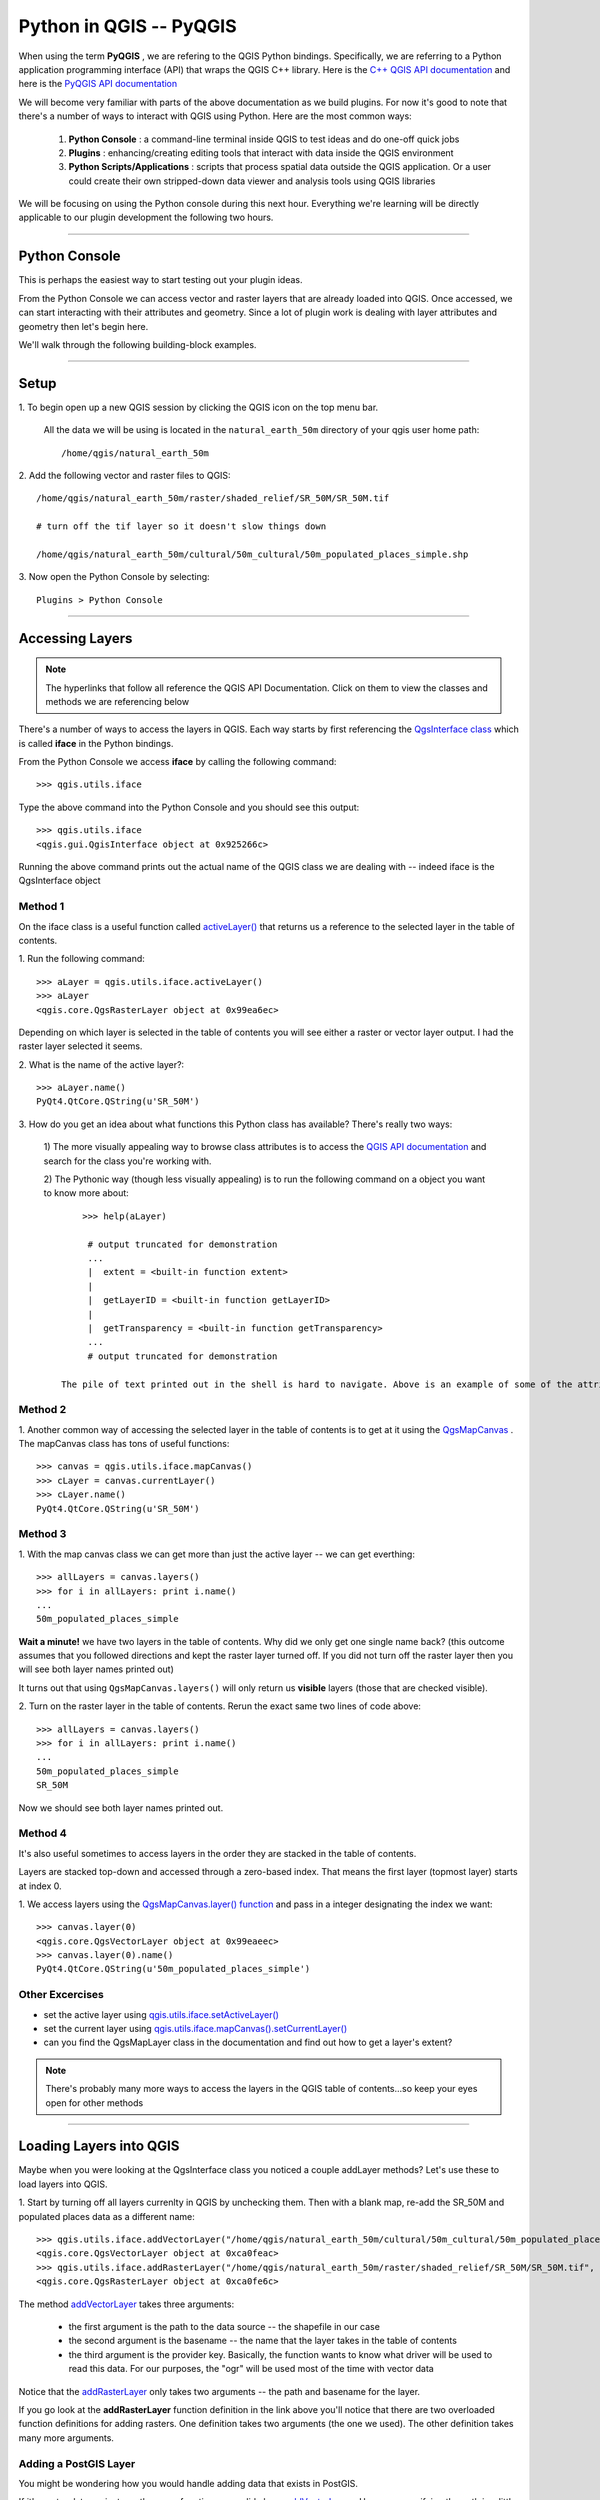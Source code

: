 
=====================================
Python in QGIS -- PyQGIS
=====================================

When using the term\  **PyQGIS** \, we are refering to the QGIS Python bindings. Specifically, we are referring to a Python application programming interface (API) that wraps the QGIS C++ library. Here is the\   `C++ QGIS API documentation <http://doc.qgis.org>`_ \and here is the\  `PyQGIS API documentation <http://www.riverbankcomputing.co.uk/static/Docs/PyQt4/html/classes.html>`_ 

We will become very familiar with parts of the above documentation as we build plugins. For now it's good to note that there's a number of ways to interact with QGIS using Python. Here are the most common ways:

    1. \  **Python Console** \: a command-line terminal inside QGIS to test ideas and do one-off quick jobs

    2. \  **Plugins** \: enhancing/creating editing tools that interact with data inside the QGIS environment 

    3. \  **Python Scripts/Applications** \: scripts that process spatial data outside the QGIS application. Or a user could create their own stripped-down data viewer and analysis tools using QGIS libraries

We will be focusing on using the Python console during this next hour. Everything we're learning will be directly applicable to our plugin development the following two hours.

------------------------------------------------------

Python Console
------------------

This is perhaps the easiest way to start testing out your plugin ideas.

From the Python Console we can access vector and raster layers that are already loaded into QGIS. Once accessed, we can start interacting with their attributes and geometry. Since a lot of plugin work is dealing with layer attributes and geometry then let's begin here.

We'll walk through the following building-block examples.

------------------------------------------------------

Setup
-------------

\1. To begin open up a new QGIS session by clicking the QGIS icon on the top menu bar.

    All the data we will be using is located in the\  ``natural_earth_50m`` \directory of your qgis user home path::

    /home/qgis/natural_earth_50m

\2. Add the following vector and raster files to QGIS::

    /home/qgis/natural_earth_50m/raster/shaded_relief/SR_50M/SR_50M.tif
    
    # turn off the tif layer so it doesn't slow things down

    /home/qgis/natural_earth_50m/cultural/50m_cultural/50m_populated_places_simple.shp

\3. Now open the Python Console by selecting::

    Plugins > Python Console

.. image:: ../_static/python_console.png
    :scale: 100%
    :align: center

------------------------------------------------------

Accessing Layers
--------------------------

.. note:: The hyperlinks that follow all reference the QGIS API Documentation. Click on them to view the classes and methods we are referencing below

There's a number of ways to access the layers in QGIS. Each way starts by first referencing the\  `QgsInterface class <http://doc.qgis.org/head/classQgisInterface.html>`_ \which is called\  **iface** \in the Python bindings.

From the Python Console we access\  **iface** \by calling the following command::
    
    >>> qgis.utils.iface

Type the above command into the Python Console and you should see this output::

    >>> qgis.utils.iface
    <qgis.gui.QgisInterface object at 0x925266c>

Running the above command prints out the actual name of the QGIS class we are dealing with -- indeed iface is the QgsInterface object 

Method 1
*********

On the iface class is a useful function called\  `activeLayer() <http://doc.qgis.org/head/classQgisInterface.html#231f32fbf95004aebb067cb98f3a391c>`_ \that returns us a reference to the selected layer in the table of contents.

\1. Run the following command::

    >>> aLayer = qgis.utils.iface.activeLayer()
    >>> aLayer
    <qgis.core.QgsRasterLayer object at 0x99ea6ec>

Depending on which layer is selected in the table of contents you will see either a raster or vector layer output. I had the raster layer selected it seems.

\2. What is the name of the active layer?::

    >>> aLayer.name()
    PyQt4.QtCore.QString(u'SR_50M')

\3. How do you get an idea about what functions this Python class has available? There's really two ways:

    \1) The more visually appealing way to browse class attributes is to access the\  `QGIS API documentation <http://doc.qgis.org>`_ \and search for the class you're working with.

    \2) The Pythonic way (though less visually appealing) is to run the following command on a object you want to know more about::
        
            >>> help(aLayer) 

             # output truncated for demonstration
             ...
             |  extent = <built-in function extent>
             |  
             |  getLayerID = <built-in function getLayerID>
             |  
             |  getTransparency = <built-in function getTransparency>
             ...
             # output truncated for demonstration

        The pile of text printed out in the shell is hard to navigate. Above is an example of some of the attributes you might see. It's probably better to use the API above.

Method 2
**********

\1. Another common way of accessing the selected layer in the table of contents is to get at it using the\  `QgsMapCanvas <http://doc.qgis.org/head/classQgsMapCanvas.html>`_ \. The mapCanvas class has tons of useful functions::

    >>> canvas = qgis.utils.iface.mapCanvas()
    >>> cLayer = canvas.currentLayer()
    >>> cLayer.name()
    PyQt4.QtCore.QString(u'SR_50M')

Method 3
**********
\1. With the map canvas class we can get more than just the active layer -- we can get everthing::

    >>> allLayers = canvas.layers()
    >>> for i in allLayers: print i.name()
    ... 
    50m_populated_places_simple

**Wait a minute!** \we have two layers in the table of contents. Why did we only get one single name back? (this outcome assumes that you followed directions and kept the raster layer turned off. If you did not turn off the raster layer then you will see both layer names printed out)

It turns out that using\  ``QgsMapCanvas.layers()`` \will only return us\  **visible** \layers (those that are checked visible).

\2. Turn on the raster layer in the table of contents. Rerun the exact same two lines of code above::

    >>> allLayers = canvas.layers()
    >>> for i in allLayers: print i.name()
    ... 
    50m_populated_places_simple
    SR_50M

Now we should see both layer names printed out.

Method 4
**********

It's also useful sometimes to access layers in the order they are stacked in the table of contents.

Layers are stacked top-down and accessed through a zero-based index. That means the first layer (topmost layer) starts at index 0.

\1. We access layers using the\  `QgsMapCanvas.layer() function <http://doc.qgis.org/head/classQgsMapCanvas.html#de2251f2227bc0f0efefd09810a193cd>`_ \and pass in a integer designating the index we want::

    >>> canvas.layer(0)
    <qgis.core.QgsVectorLayer object at 0x99eaeec>
    >>> canvas.layer(0).name()
    PyQt4.QtCore.QString(u'50m_populated_places_simple')    


Other Excercises
********************

- set the active layer using\  `qgis.utils.iface.setActiveLayer() <http://doc.qgis.org/head/classQgisInterface.html#c42281407013002b56ff7ed422c77336>`_

- set the current layer using\  `qgis.utils.iface.mapCanvas().setCurrentLayer() <http://doc.qgis.org/head/classQgsMapCanvas.html#001c20fe97f844542895e718ee166926>`_ 

- can you find the QgsMapLayer class in the documentation and find out how to get a layer's extent?

.. note:: There's probably many more ways to access the layers in the QGIS table of contents...so keep your eyes open for other methods

------------------------------------------------------

Loading Layers into QGIS
-----------------------------

Maybe when you were looking at the QgsInterface class you noticed a couple addLayer methods? Let's use these to load layers into QGIS. 

\1. Start by turning off all layers currenlty in QGIS by unchecking them. Then with a blank map, re-add the SR_50M and populated places data as a different name::

    >>> qgis.utils.iface.addVectorLayer("/home/qgis/natural_earth_50m/cultural/50m_cultural/50m_populated_places_simple.shp", "pop2", "ogr")
    <qgis.core.QgsVectorLayer object at 0xca0feac>
    >>> qgis.utils.iface.addRasterLayer("/home/qgis/natural_earth_50m/raster/shaded_relief/SR_50M/SR_50M.tif", "raster")
    <qgis.core.QgsRasterLayer object at 0xca0fe6c>

The method\  `addVectorLayer <http://doc.qgis.org/head/classQgisInterface.html#39be50fe9974de17177861ad89e7f36e>`_ \takes three arguments:

    - the first argument is the path to the data source -- the shapefile in our case

    - the second argument is the basename -- the name that the layer takes in the table of contents

    - the third argument is the provider key. Basically, the function wants to know what driver will be used to read this data. For our purposes, the "ogr" will be used most of the time with vector data 

Notice that the\  `addRasterLayer <http://doc.qgis.org/head/classQgisInterface.html#808a34b507a8c4204d607a5857d62748>`_ \only takes two arguments -- the path and basename for the layer. 

If you go look at the\  **addRasterLayer** \function definition in the link above you'll notice that there are two overloaded function definitions for adding rasters. One definition takes two arguments (the one we used). The other definition takes many more arguments.

Adding a PostGIS Layer
***********************

You might be wondering how you would handle adding data that exists in PostGIS.

If it's vector data we just use the same function as we did above\  `addVectorLayer <http://doc.qgis.org/head/classQgisInterface.html#39be50fe9974de17177861ad89e7f36e>`_ \. However, specifying the path is a little different. 

QGIS supports the idea of uniform resource identifiers (URIs) as data-source descriptions for handling input from databases, CSVs and GPX files. The URI we pass to the database includes such parameters as the database name, username, password and the port it runs on (among other parameters).

\1. Let's load country polygons from PostgreSQL::

    >>> uri = QgsDataSourceURI()
    >>> uri.setConnection("localhost", "5432", "qgis_workshop", "qgis", "qgis")
    >>> uri.setDataSource("public", "countries", "the_geom")
    >>> uri.uri()
    PyQt4.QtCore.QString(u'dbname=\'qgis_workshop\' host=localhost port=5432 user=\'qgis\' password=\'qgis\' table="public"."countries" (the_geom) sql=')
    >>> qgis.utils.iface.addVectorLayer(uri.uri(), "all_these_countries", "postgres")
    <qgis.core.QgsVectorLayer object at 0xca0feac>

You should now have the countries layer in QGIS

.. image:: ../_static/postgres_countries_layer.png
    :scale: 30 %
    :align: center

------------------------------------------------------

Accessing Vector Geometry 
-------------------------------------------------------------

Now it's time for the really fun stuff -- playing with geometry.

The class\  `QgsGeometry <http://doc.qgis.org/head/classQgsGeometry.html>`_ \is one of the most important to study in the QGIS API. It contains the basic spatial predicates and operations for vector data that we are all used to.

For example, with the reference to the geometry of an object we can access these spatial operations (these are only some):
    - buffer
    - intersection
    - combine
    - difference 

Geometry in a Vector Layer
********************************************

There's number of ways to access a Layer's features and each feature geometry. We will NOT walk through all of them here. One way to access a layer is through the\  `QgsVectorDataProvider <http://doc.qgis.org/head/classQgsVectorDataProvider.html>`_ \class. You can get a reference to a data provider directly from your\  `QgsVectorLayer <http://doc.qgis.org/head/classQgsVectorLayer.html>`_ \class.

\1. First, remove all layers from QGIS


\2. Then add the layer called\  ``50m_admin_0_countries.shp`` \located here::

    /home/qgis/natural_earth_50m/cultural/50m_cultural/50m_admin_0_countries.shp

\3. Make sure the Python Console is open. Now get a reference to a the current layer::

    >>> cLayer = qgis.utils.iface.mapCanvas().currentLayer()
    >>> cLayer.name()
    PyQt4.QtCore.QString(u'50m_admin_0_countries')

\4. Get a reference to the data provider::

    >>> provider = cLayer.dataProvider()
    >>> provider.name()
    PyQt4.QtCore.QString(u'ogr')

If this was a vector layer from postgresql then "postgres" would be the\  ``provider.name()`` \returned.

\5. One way you'll access vector layer features is through the data provider's\  `select() <http://doc.qgis.org/head/classQgsVectorDataProvider.html#ed7343c5ccea4d4fe795159eb4268b96>`_ \function::

    >>> provider.select()

The\  ``select()`` \function reads the vector layer's attributes and geometry into memory so we can access them. If you take a look at the\  `select() API <http://doc.qgis.org/head/classQgsVectorDataProvider.html#ed7343c5ccea4d4fe795159eb4268b96>`_ \you'll notice that we can refine what we actually want to get back from the layer including only certain attributes.

When we run\  ``select()`` \without any arguments passed we are only getting the default options. "Default" options in this case means::

    - Geometry -- retrieve every feature geometry
    - Attributes -- do not retrieve any attributes
    - Rectangle Filter -- do not use a spatial filter of a rectangle (think bounding box)
    - Intersection Test -- do not run the accurate intersection test  

To summarize, when we ran\  ``select()`` \we retrieved all feature geometries but no attributes.

\6. Now let's get one feature id and geometry::

    >>> feat = QgsFeature()
    >>> # the above is an empty QgsFeature until we pass it to the provider
    >>> provider.nextFeature(feat)
    True
    >>> feat.id()
    0
    >>> feat.geometry()
    <qgis.core.QgsGeometry object at 0xca0fdec>
    >>> cLayer.setSelectedFeatures([0])

The above code retrieved the first feature from our data provider -- a feature with an featureID of 0.

We then used the\  `QgsFeature.geometry() <http://doc.qgis.org/head/classQgsFeature.html#b0a934a1b173ce5ad8d13363c20ef3c8>`_ to get it's geometry. 

Lastly, we used the current layer reference to actually select that feature in QGIS.

\7. Open the layer's attribute table and click on the 'zoom to selected features' icon on the bottom left.

.. image:: ../_static/zoom_to_selected_feature.png
    :scale: 100%
    :align: center

It seems the island of Aruba has a featureID of 0. 

.. image:: ../_static/get_geometry_select_aruba.png
    :scale: 100%
    :align: center

As a quick side note, here's another way to get the Aruba feature (assuming that we know the feature's ID) with the\  `featureAtId() function <http://doc.qgis.org/head/classQgsVectorDataProvider.html#583a432e2e1046392abf79bf1e58f404>`_ \of the QgsVectorDataProvider class ::

    >>> feat = QgsFeature()
    >>> provider.featureAtId(0, feat)
    True

\8. With that geometry reference we can start quality checks on the geometry to make sure we want to use it in further processing::

    >>> feat.geometry().asPolygon()
    [[(-69.8991,12.452), (-69.8957,12.423), (-69.9422,12.4385), (-70.0041,12.5005), (-70.0661,12.547), (-70.0509,12.5971), (-70.0351,12.6141), (-69.9731,12.5676), (-69.9118,12.4805), (-69.8991,12.452)]]
    >>> feat.geometry().length()
    0.53411147802819525
    >>> feat.geometry().area()
    0.012862549465307641
    >>> feat.geometry().isGeosValid()
    True
    >>> feat.geometry().isGeosEmpty()
    False
    >>> feat.geometry().isMultipart()
    False

This geometry is valid, not empty and looks to be a simple Polygon (as opposed to a MultiPolygon).

\9. To be sure that this geometry is of the 'type' we intend to use we can also use these methods to quality check::

    >>> feat.geometry().wkbType()
    3
    >>> QGis.WKBPolygon
    3
    
Note a couple things. Geometry types return an integer (essentially a lookup) that details what geometry they are. There are two ways to cross-reference this geometry type:

    \A. Above we use\  `QGis.WkbType() function <http://doc.qgis.org/head/classQGis.html#8da456870e1caec209d8ba7502cceff7>`_ \to compare well-known binary types.

    \B. Or we can use\  `QGis.type() function <http://doc.qgis.org/head/classQGis.html#09947eb19394302eeeed44d3e81dd74b>`_ \to compare to some basic typing::

        >>> feat.geometry().type()
        2
        >>> QGis.Polygon
        2

\10. Now let's do a very simple spatial operation like a buffer:: 

    >>> buff_geom = feat.geometry().buffer(12, 2)
    >>> buff_geom.asPolygon()
    [[(-78.2223,4.28234), (-81.4729,8.82057), (-81.5448,16.0456), (-81.5295,16.0957), (-78.8639,20.7414), (-78.8482,20.7585), (-71.1219,24.5648), (-62.8358,22.2146), (-62.7738,22.1681), (-60.16,19.4743), (-60.0987,19.3872), (-58.9469,17.356), (-58.9342,17.3275), (-57.9838,13.875), (-57.9804,13.8461), (-59.6758,6.13379), (-65.7966,1.14483), (-73.6923,1.03945), (-73.7388,1.05495), (-77.0515,3.10271), (-77.2035,2.90002), (-77.2655,2.94651), (-77.6363,3.46418), (-78.4274,3.95324), (-78.4894,4.01522), (-78.2223,4.28234)]]
    >>> buff_geom.area()
    430.95305806853509

We buffered our polygon by 12 degrees. We can see this created more vetices in the polygon list. Printing out the geometry also verifies that we expanded this polygon. Just to be sure::

    >>> buff_geom.area() > feat.geometry().area()
    True

\11. Let's test the Aruba geometry against an intersecting QgsPoint geometry as a last example::

    >>> # does the Aruba geometry intersect with Seattle (-122.361,47.642) -- I hope not!
    >>> feat.geometry().intersects(QgsGeometry.fromPoint(QgsPoint(-122.361,47.642)))
    False
    >>> # does the Aruba geometry intersect with a point inside of itself -- the real test
    >>> feat.geometry().intersects(QgsGeometry.fromPoint(QgsPoint(-69.953,12.512)))
    True

------------------------------------------------------

Accessing Data Attributes
-----------------------------

Here we will be covering data attribute retrieval for vector and raster layers. The following excercises will help us answer the questions:

    \1) What's the name of the selected feature?

    \2) What values does this raster cell have?

    \3) How many features meet this filtering requirement?
 
Vector
**********

Using our\  ``50m_admin_0_countries.shp`` \layer:

\  **1.** \Get the data provider for this shapefile::

    >>> provider = aLayer.dataProvider()
    >>> aLayer = qgis.utils.iface.activeLayer()
    >>> provider = aLayer.dataProvider()
    >>> aLayer.name()
    PyQt4.QtCore.QString(u'50m_admin_0_countries')
    >>> provider.name()
    PyQt4.QtCore.QString(u'ogr')

\  **2.** \Let's get a Python dictionary of the fields::

    >>> columns = provider.fields()
    >>> type(columns)
    <type 'dict'>

\  **3.** \Remember that a Python dictionary data structure has a unique set of keys that point to corresponding values. The\  ``provider.fields()`` \function returns us the 0-based positional index of column objects from left-to-right. That means the left-most column (or field) starts at 0. Each integer index points to a\  `QgsField object <http://doc.qgis.org/head/classQgsField.html>`_ \for reference::

    >>> columns[0]
    <qgis.core.QgsField object at 0xd8df66c>

The above isn't very useful output yet. To get useful column output we need to access the attributes and functions of the QgsField object itself (we'll do that in 2 steps).

\  **4.** \Remember that\  **ALL** \the dictionary keys or values call be returned in a list through these functions::

    >>> columns.keys()
    [0, 1, 2, 3, 4, 5, 6, 7, 8, 9, 10, 11, 12, 13, 14, 15, 16, 17, 18, 19, 20, 21, 22, 23, 24, 25, 26, 27, 28, 29, 30, 31, 32, 33, 34, 35, 36, 37, 38, 39, 40, 41, 42, 43, 44, 45]
    >>>
    >>> columns.values()
    [<qgis.core.QgsField object at 0xd8df66c>, <qgis.core.QgsField object at 0xd8df6ac>, <qgis.core.QgsField object at 0xd8df62c>, <qgis.core.QgsField object at 0xd8df5ec>, <qgis.core.QgsField object at 0xd8df5ac>, <qgis.core.QgsField object at 0xd8df56c>, <qgis.core.QgsField object at 0xd8df52c>, <qgis.core.QgsField object at 0xd8df4ec>, <qgis.core.QgsField object at 0xd8df4ac>, <qgis.core.QgsField object at 0xd8df46c>, <qgis.core.QgsField object at 0xd8df42c>, <qgis.core.QgsField object at 0xd8df3ec>, <qgis.core.QgsField object at 0xd8df3ac>, <qgis.core.QgsField object at 0xd8df36c>, <qgis.core.QgsField object at 0xd8df32c>, # TRUNCATED OUTPUT ON PURPOSE ]


\  **5.** \To loop through the keys and values at once we can do this::

    >>> for key,value in columns.items(): print str(key) + " = " + str(value)
    ... 
    0 = <qgis.core.QgsField object at 0xd8df66c>
    1 = <qgis.core.QgsField object at 0xd8df6ac>
    2 = <qgis.core.QgsField object at 0xd8df62c>
    3 = <qgis.core.QgsField object at 0xd8df5ec>
    4 = <qgis.core.QgsField object at 0xd8df5ac>
    5 = <qgis.core.QgsField object at 0xd8df56c>
    6 = <qgis.core.QgsField object at 0xd8df52c>
    7 = <qgis.core.QgsField object at 0xd8df4ec>
    8 = <qgis.core.QgsField object at 0xd8df4ac>
    
    # TRUNCATED OUTPUT ON PURPOSE

\  **6.** \Now let's get something useful from the QgsField object::
 
    >>> for key,value in columns.items(): print str(key) + " = " + str(value.name()) + " | " + str(value.
    ... 
    0 = ScaleRank
    1 = FeatureCla
    2 = SOVEREIGNT
    3 = SOVISO
    4 = SOV_A3
    5 = LEVEL
    6 = TYPE
    7 = NAME
    8 = SORTNAME
    9 = ADM0_A3
    10 = NAME_SM
    11 = NAME_LNG
    12 = TERR_
    13 = PARENTHETI
    14 = NAME_ALT
    15 = LOCAL_LNG

    # TRUNCATED OUTPUT ON PURPOSE

\  **7.** \We can add other QgsFeature attributes to the iteration above::

    >>> for key,value in columns.items(): print str(key) + " = " + str(value.name()) + " | " + str(value.typeName()) + " | " + str(value.length())
    ... 
    0 = ScaleRank | Integer | 4
    1 = FeatureCla | String | 30
    2 = SOVEREIGNT | String | 32
    3 = SOVISO | String | 3
    4 = SOV_A3 | String | 3
    5 = LEVEL | Real | 4
    6 = TYPE | String | 13
    7 = NAME | String | 36
    8 = SORTNAME | String | 36

The take home point is that the QgsField object gives us the names and data types of the attribute columns but\  **NOT** \the individual feature attribute values. These have to be accessed through the features themselves.

\  **8.** \We've already seen how to get at vector features. The example below reviews that workflow and also adds the necessary steps to select only certain attributes using the\  ``dataProvider.select() function`` \. This time however we will be passing in\  **ALL** \the\  ``select()`` \function arguments::

    >>> # Create an empty list that will hold the column indexes for the columns we are interested in 
    >>> selectList = []
    >>> # For each column name get its index and add it to the above selectList
    >>> for column in ['LEVEL', 'TYPE', 'NAME', 'SORTNAME']: selectList.append(provider.fieldNameIndex(column))
    ... 
    >>> # Our output
    >>> selectList
    [5, 6, 7, 8]
    >>> # Create a bounding box rectangle that we will use as a filter to only get features that intersect with it
    >>> rect = QgsRectangle(QgsPoint(0,0),QgsPoint(20, 34))
    >>> # The infamous select statement that queries our vector layer for all geometry, attributes indexes we passed and only the features that intersect our QgsRectangle
    >>> provider.select(selectList, rect, True, False)
    >>> feat = QgsFeature()
    >>> # walk through each feature of our select statement and get the attributes
    >>> while provider.nextFeature(feat):
    ...     # we get our dictionary of attribute index keys pointing to field values for this feature
    ...     map = feat.attributeMap()
    ...     # for each feature's attributes print out the value
    ...     for key, value in map.items(): print value.toString()
    ...
    # OUTPUT TRUNCATED FOR DEMONSTRATION

\  **9.** \Since we're close already let's create a human-readable Python table structure. The table will be a Python dictionary where the keys are the featureIDs for each feature and the values will be nested dictionaries that have keys with column names and values with the column value. Reworking the above example gives us::

    >>> provider.select(selectList, rect, True, False)
    >>> table = {}
    >>> 
    >>> while provider.nextFeature(feat):
    ...     attributeMap = feat.attributeMap()
    ...     table[feat.id()] = { 'LEVEL' : attributeMap[provider.fieldNameIndex('LEVEL')].toString() \
    ...                           , 'NAME' : attributeMap[provider.fieldNameIndex('NAME')].toString() \
    ...                           , 'SORTNAME' : attributeMap[provider.fieldNameIndex('SORTNAME')].toString() \
    ...                           , 'TYPE' : attributeMap[provider.fieldNameIndex('TYPE')].toString() \ 
    ...                         }
    >>>
    >>> for id, record in table.items(): print str(id) + " --> " + str(record)
    ...
    158 --> {'SORTNAME': PyQt4.QtCore.QString(u'Nigeria'), 'TYPE': PyQt4.QtCore.QString(u'Sovereign'), 'NAME': PyQt4.QtCore.QString(u'Nigeria'), 'LEVEL': PyQt4.QtCore.QString(u'2')}
    38 --> {'SORTNAME': PyQt4.QtCore.QString(u'Central African Republic'), 'TYPE': PyQt4.QtCore.QString(u'Sovereign'), 'NAME': PyQt4.QtCore.QString(u'Central African Republic'), 'LEVEL': PyQt4.QtCore.QString(u'2')}
    142 --> {'SORTNAME': PyQt4.QtCore.QString(u'Mali'), 'TYPE': PyQt4.QtCore.QString(u'Sovereign'), 'NAME': PyQt4.QtCore.QString(u'Mali'), 'LEVEL': PyQt4.QtCore.QString(u'2')}
    156 --> {'SORTNAME': PyQt4.QtCore.QString(u'Niger'), 'TYPE': PyQt4.QtCore.QString(u'Sovereign'), 'NAME': PyQt4.QtCore.QString(u'Niger'), 'LEVEL': PyQt4.QtCore.QString(u'2')}
    75 --> {'SORTNAME': PyQt4.QtCore.QString(u'Gabon'), 'TYPE': PyQt4.QtCore.QString(u'Sovereign'), 'NAME': PyQt4.QtCore.QString(u'Gabon'), 'LEVEL': PyQt4.QtCore.QString(u'2')}
    44 --> {'SORTNAME': PyQt4.QtCore.QString(u'Cameroon'), 'TYPE': PyQt4.QtCore.QString(u'Sovereign'), 'NAME': PyQt4.QtCore.QString(u'Cameroon'), 'LEVEL': PyQt4.QtCore.QString(u'2')}
    45 --> {'SORTNAME': PyQt4.QtCore.QString(u'Congo (Kinshasa)'), 'TYPE': PyQt4.QtCore.QString(u'Sovereign'), 'NAME': PyQt4.QtCore.QString(u'Democratic Republic of the Congo'), 'LEVEL': PyQt4.QtCore.QString(u'2')}
    # TRUNCATED FOR DEMO 


Raster
*********

query a raster cell value


do a spatial clipe but no export (save that for later)

------------------------------------------------------


Symbology
--------------

# stuff

------------------------------------------------------

Coordinate Reference System Transformation
------------------------------------------------

# stuff

------------------------------------------------------

Writing Layers to File
---------------------------------

Finally, we need to be able to write the results of our operations to disk.

In this example we will write a reusable function that takes a vector layer as an argument and writes all features and attributes to disk.
First create a folder in your home direcotry called workspace.

You can either do this by using the bash shell or by using the normal folder browser.

Instructions for both ways are listed below.

Folder Browser
*******************

Click on\  ``Places > Home Folder`` \on the top menu bar

This should take you to the user's home directory. Since we are the qgis user, our home folder is called qgis::

    /home/qgis

Right click in this folder and select\  ``Create Folder`` \. Create a folder called workspace.

Inside of the\  ``workspace`` \folder create another folder called\  ``layer_exports``\.

Bash Shell
******************

Open a new bash shell by hitting\  ``<Control><Alt> + t``\.

Optionally, just open a new bash shell by selecting the terminal icon on the top menu bar

.. image:: ../_static/terminal_screenshot.png
    :scale: 100%
    :align: center 

Change directories to your home folder::

    cd /home/qgis

Then make the two new directories we want::

    mkdir workspace

    mkdir /workspace/layer_exports

Writing the Copy Function
*****************************

Our copy function will take one argument -- a QgsLayer. 

Write the following function line by line into the Python Console.::

    

.. note:: Make sure after the function defintion** \  ``def copyLayer(layer):`` \ that you tab all function statements or else the interpreter will complain
